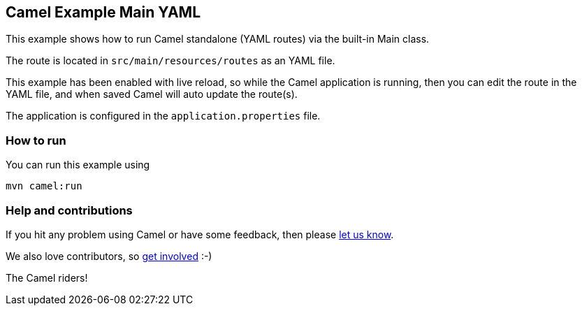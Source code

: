 == Camel Example Main YAML

This example shows how to run Camel standalone (YAML routes) via the built-in Main class.

The route is located in `src/main/resources/routes` as an YAML file.

This example has been enabled with live reload, so while the Camel
application is running, then you can edit the route in the YAML file,
and when saved Camel will auto update the route(s).

The application is configured in the `application.properties` file.

=== How to run

You can run this example using

    mvn camel:run

=== Help and contributions

If you hit any problem using Camel or have some feedback, then please
https://camel.apache.org/community/support/[let us know].

We also love contributors, so
https://camel.apache.org/community/contributing/[get involved] :-)

The Camel riders!
